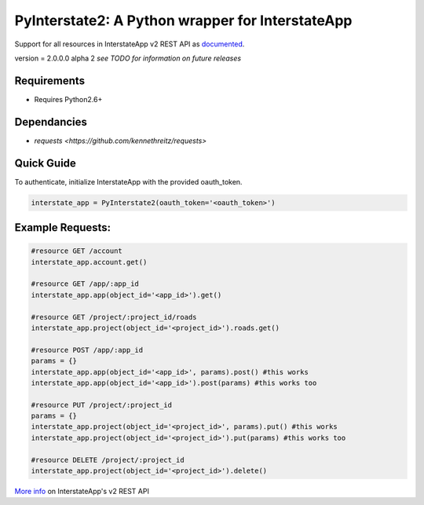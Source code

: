 PyInterstate2: A Python wrapper for InterstateApp
=================================================

Support for all resources in InterstateApp v2 REST API as `documented <http://developers-v2.interstateapp.com/docs/rest>`_.

version = 2.0.0.0 alpha 2 *see TODO for information on future releases*

Requirements
------------
- Requires Python2.6+

Dependancies
------------
- `requests <https://github.com/kennethreitz/requests>`

Quick Guide
-----------

To authenticate, initialize InterstateApp with the provided oauth_token.

.. code-block:: pycon

    interstate_app = PyInterstate2(oauth_token='<oauth_token>')

Example Requests:
-----------------

.. code-block:: python

    #resource GET /account
    interstate_app.account.get() 

    #resource GET /app/:app_id
    interstate_app.app(object_id='<app_id>').get()

    #resource GET /project/:project_id/roads
    interstate_app.project(object_id='<project_id>').roads.get()

    #resource POST /app/:app_id
    params = {}
    interstate_app.app(object_id='<app_id>', params).post() #this works
    interstate_app.app(object_id='<app_id>').post(params) #this works too

    #resource PUT /project/:project_id
    params = {}
    interstate_app.project(object_id='<project_id>', params).put() #this works
    interstate_app.project(object_id='<project_id>').put(params) #this works too

    #resource DELETE /project/:project_id
    interstate_app.project(object_id='<project_id>').delete()


`More info <http://developers-v2.interstateapp.com/docs/rest>`_ on InterstateApp's v2 REST API

